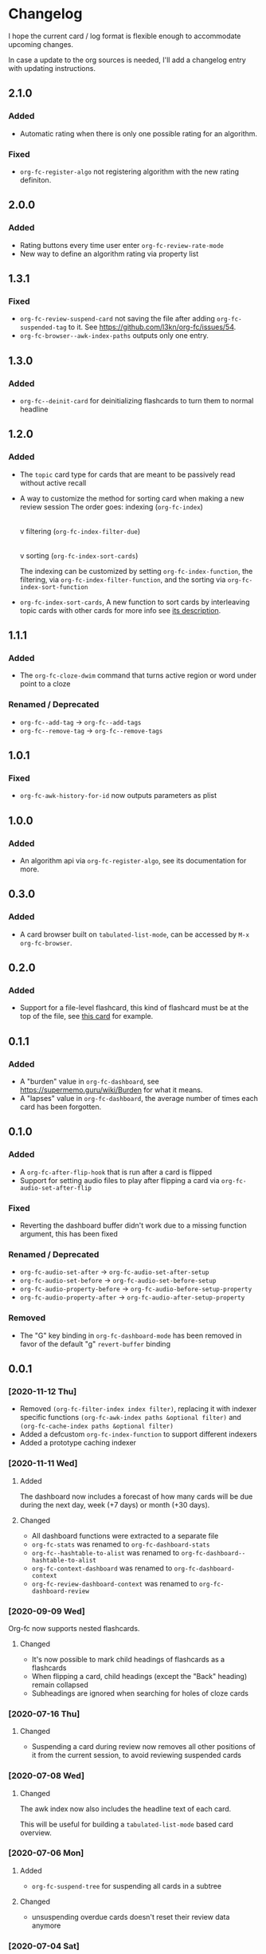 * Changelog
I hope the current card / log format is flexible enough to accommodate
upcoming changes.

In case a update to the org sources is needed, I'll add a changelog
entry with updating instructions.
** 2.1.0
*** Added
- Automatic rating when there is only one possible rating for an algorithm.
*** Fixed
- ~org-fc-register-algo~ not registering algorithm with the new rating definiton.
** 2.0.0
*** Added
- Rating buttons every time user enter ~org-fc-review-rate-mode~
- New way to define an algorithm rating via property list
** 1.3.1
*** Fixed
- ~org-fc-review-suspend-card~ not saving the file after adding ~org-fc-suspended-tag~ to it.
  See https://github.com/l3kn/org-fc/issues/54.
- ~org-fc-browser--awk-index-paths~ outputs only one entry.
** 1.3.0
*** Added
- ~org-fc--deinit-card~ for deinitializing flashcards to turn them to normal headline
** 1.2.0
*** Added
- The =topic= card type for cards that are meant to be passively read without active recall
- A way to customize the method for sorting card when making a new review session
  The order goes:
  indexing (~org-fc-index~)
             |
             v
  filtering (~org-fc-index-filter-due~)
             |
             v
  sorting (~org-fc-index-sort-cards~)
 
  The indexing can be customized by setting ~org-fc-index-function~, the filtering, via ~org-fc-index-filter-function~, and the sorting via ~org-fc-index-sort-function~
  
- ~org-fc-index-sort-cards~,  A new function to sort cards by interleaving topic cards
  with other cards for more info see [[help:org-fc-index-sort-cards][its description]].
  
** 1.1.1
*** Added
- The ~org-fc-cloze-dwim~ command that turns active region or word under point to a cloze
*** Renamed / Deprecated
- ~org-fc--add-tag~ -> ~org-fc--add-tags~
- ~org-fc--remove-tag~ -> ~org-fc--remove-tags~  
** 1.0.1
*** Fixed
- ~org-fc-awk-history-for-id~ now outputs parameters as plist
** 1.0.0
*** Added
- An algorithm api via ~org-fc-register-algo~, see its documentation for more.
** 0.3.0
*** Added
- A card browser built on ~tabulated-list-mode~, can be accessed by =M-x org-fc-browser=.
** 0.2.0
*** Added
- Support for a file-level flashcard, this kind of flashcard must be at
  the top of the file, see [[elisp:(progn (org-id-goto "57518b76-7990-11ec-a58d-00d861145941") (org-fc-narrow))][this card]] for example.
** 0.1.1
*** Added
- A "burden" value in ~org-fc-dashboard~, see [[https://supermemo.guru/wiki/Burden]] for what it means.
- A "lapses" value in ~org-fc-dashboard~, the average number of times each card has been forgotten.
** 0.1.0
*** Added
- A ~org-fc-after-flip-hook~ that is run after a card is flipped
- Support for setting audio files to play after flipping a card via
  ~org-fc-audio-set-after-flip~
*** Fixed
- Reverting the dashboard buffer didn't work due to a missing function
  argument, this has been fixed
*** Renamed / Deprecated
- ~org-fc-audio-set-after~ -> ~org-fc-audio-set-after-setup~
- ~org-fc-audio-set-before~ -> ~org-fc-audio-set-before-setup~
- ~org-fc-audio-property-before~ -> ~org-fc-audio-before-setup-property~
- ~org-fc-audio-property-after~ -> ~org-fc-audio-after-setup-property~
*** Removed
- The "G" key binding in ~org-fc-dashboard-mode~ has been removed in
  favor of the default "g" ~revert-buffer~ binding
** 0.0.1
*** [2020-11-12 Thu]
- Removed ~(org-fc-filter-index index filter)~,
  replacing it with indexer specific functions
  ~(org-fc-awk-index paths &optional filter)~
  and
  ~(org-fc-cache-index paths &optional filter)~
- Added a defcustom ~org-fc-index-function~
  to support different indexers
- Added a prototype caching indexer
*** [2020-11-11 Wed]
**** Added
The dashboard now includes a forecast of how many cards will be due
during the next day, week (+7 days) or month (+30 days).
**** Changed
- All dashboard functions were extracted to a separate file
- ~org-fc-stats~ was renamed to ~org-fc-dashboard-stats~
- ~org-fc--hashtable-to-alist~ was renamed to ~org-fc-dashboard--hashtable-to-alist~
- ~org-fc-context-dashboard~ was renamed to ~org-fc-dashboard-context~
- ~org-fc-review-dashboard-context~ was renamed to ~org-fc-dashboard-review~
*** [2020-09-09 Wed]
Org-fc now supports nested flashcards.

**** Changed
- It's now possible to mark child headings of flashcards as a flashcards
- When flipping a card, child headings (except the "Back" heading)
  remain collapsed
- Subheadings are ignored when searching for holes of cloze cards
*** [2020-07-16 Thu]
**** Changed
- Suspending a card during review now removes all other positions of
  it from the current session, to avoid reviewing suspended cards
*** [2020-07-08 Wed]
**** Changed
The awk index now also includes the headline text of each card.

This will be useful for building a ~tabulated-list-mode~ based card
overview.
*** [2020-07-06 Mon]
**** Added
- ~org-fc-suspend-tree~ for suspending all cards in a subtree
**** Changed
- unsuspending overdue cards doesn't reset their review data anymore
*** [2020-07-04 Sat]
**** Added
- ~org-fc-review-edit~ (bound to ~p~) pauses the review for editing
  the current card. A new mode ~org-fc-review-edit-mode~ adds
  keybindings for resuming & quitting the review.
*** [2020-07-03 Fri]
**** Changed
- By default, failed cards are appended to the end of the review session.
  This can be configured via ~org-fc-append-failed-cards~
- ~org-fc-map-cards~ takes an optional ~scope~ argument,
  similar to ~org-map-entries~.
**** Added
- ~org-fc-unsuspend-tree~ unsuspends all cards in the subtree at point
*** [2020-07-02 Thu]
**** Changed
- ~org-fc-review-rate-card~ was renamed to ~org-fc-review-rate~
*** [2020-07-01 Wed]
**** Changed
- The review history file is only written once per review,
  as a first step towards implementing a "undo-rating" command
*** [2020-06-29 Mon]
**** Added
- Shuffling of positions for the review can be disabled
  by setting ~org-fc-shuffle-positions~ to ~nil~
**** Changed
- Error messages from shell commands are promoted
*** [2020-06-28 Sun]
**** Added
- ~org-fc-before-review-hook~ that runs when a review session is started
*** [2020-06-26 Fri]
**** Changed
- Messages are not inhibited during review
- Whitelisted drawers are expanded during review
**** Added
- A ~org-fc-after-review-hook~ that runs when the review ends / is quit
- ~org-fc-keymap-hint~ extension
- ~org-fc-audio~ extension
*** [2020-06-25 Thu]
**** Added
- ~SCHEDULED: ...~, ~DEADLINE: ...~ timestamps are hidden during
  review
- Drawers in ~org-fc-drawer-whitelist~ are not hidden during review
**** Changed
- During the review process, two minor modes are used instead of two
  hydras
*** [2020-05-24 Sun]
**** Changed
- Include file information in card index
- Maintain order of positions in a card when shuffling
*** [2020-05-22 Fri]
**** Changed
- Exit hydra when review is started
*** [2020-05-08 Fri]
**** Changed
- Per-context dashboard
- Improve org-indent of cards
- Use special "fc-demo" tag for demo cards
- Move opening of flip/rating hydras to main review loop
*** [2020-05-01 Fri]
**** Internal
The AWK scripts now generate S-expressions instead of CSV tables, this
way ~read~ can be used to parse the data instead of relying on a set
of custom parsing functions.

This also allows passing more complex data structures from AWK to
org-fc.
*** [2020-04-29 Wed]
Implemented a new version of the spacing algorithm (SM2) that's used
by org-fc.

The only difference is in how the next interval for cards rated as
"hard" is calculate.

The initial version (~'sm2-v1~) would decrease the ease factor by
0.15, then calculate the next interval by multiplying the previous
interval with the new ease factor.

In the new version (~'sm2-v2~), the interval is always multiplied by a
factor of 1.2, similar to the version of SM2 used by Anki.

~org-fc-algorithm~ can be used to set which version of the
algorithm should be used, defaulting to ~'sm2-v1~.

Once I have evaluated the performance of the new algorithm,
the default version will change to ~'sm2-v2~.
*** [2020-04-12 Sun]
**** Added
- =text-input= card type
*** [2020-02-08 Sat]
**** Changed
- Add a "Z" suffix to all ISO8601 timestamps
**** Added
- A function to estimate the number of reviews in the next n days
*** [2020-02-03 Mon]
**** Internal
- ~org-fc-due-positions-for-paths~ now shuffles the lists of positions
  using an Emacs Lisp function instead of depending on =shuf=
- All awk-indexer functions now use ~gawk~ instead of ~awk~
